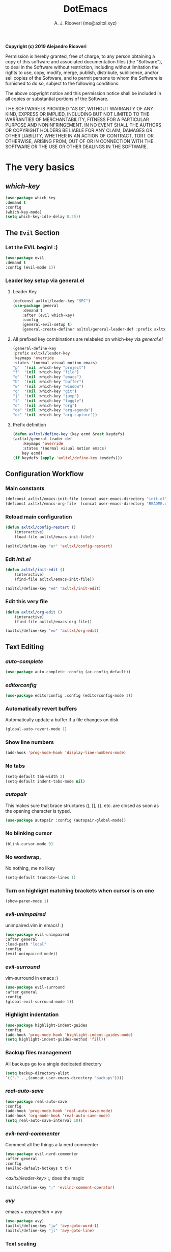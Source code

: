 #+TITLE: DotEmacs
#+AUTHOR: A. J. Ricoveri (me@axltxl.xyz)

*Copyright (c) 2019 Alejandro Ricoveri*

Permission is hereby granted, free of charge, to any person obtaining a copy
of this software and associated documentation files (the "Software"), to deal
in the Software without restriction, including without limitation the rights
to use, copy, modify, merge, publish, distribute, sublicense, and/or sell
copies of the Software, and to permit persons to whom the Software is
furnished to do so, subject to the following conditions:

The above copyright notice and this permission notice shall be included in
all copies or substantial portions of the Software.

THE SOFTWARE IS PROVIDED "AS IS", WITHOUT WARRANTY OF ANY KIND, EXPRESS OR
IMPLIED, INCLUDING BUT NOT LIMITED TO THE WARRANTIES OF MERCHANTABILITY,
FITNESS FOR A PARTICULAR PURPOSE AND NONINFRINGEMENT. IN NO EVENT SHALL THE
AUTHORS OR COPYRIGHT HOLDERS BE LIABLE FOR ANY CLAIM, DAMAGES OR OTHER
LIABILITY, WHETHER IN AN ACTION OF CONTRACT, TORT OR OTHERWISE, ARISING FROM,
OUT OF OR IN CONNECTION WITH THE SOFTWARE OR THE USE OR OTHER DEALINGS IN
THE SOFTWARE.

* The very basics
** /which-key/
    #+BEGIN_SRC emacs-lisp
    (use-package which-key
    :demand t
    :config
    (which-key-mode)
    (setq which-key-idle-delay 0.25))
    #+END_SRC

** The =Evil= Section
*** Let the EVIL begin! :)
    #+BEGIN_SRC emacs-lisp
    (use-package evil
    :demand t
    :config (evil-mode 1))
    #+END_SRC

*** Leader key setup via general.el
**** Leader Key
    #+BEGIN_SRC emacs-lisp
    (defconst axltxl/leader-key "SPC")
    (use-package general
        :demand t
        :after (evil which-key)
        :config
        (general-evil-setup t)
        (general-create-definer axltxl/general-leader-def :prefix axltxl/leader-key))
    #+END_SRC

**** All prefixed key combinations are relabeled on which-key via /general.el/
    #+BEGIN_SRC emacs-lisp
    (general-define-key
    :prefix axltxl/leader-key
    :keymaps 'override
    :states '(normal visual motion emacs)
    "p"  '(nil :which-key "project")
    "f"  '(nil :which-key "file")
    "e"  '(nil :which-key "emacs")
    "b"  '(nil :which-key "buffer")
    "w"  '(nil :which-key "window")
    "g"  '(nil :which-key "git")
    "j"  '(nil :which-key "jump")
    "t"  '(nil :which-key "toggle")
    "o"  '(nil :which-key "org")
    "oa" '(nil :which-key "org-agenda")
    "oc" '(nil :which-key "org-capture"))
    #+END_SRC

**** Prefix definition
    #+BEGIN_SRC emacs-lisp
    (defun axltxl/define-key (key ecmd &rest keydefs)
    (axltxl/general-leader-def
        :keymaps 'override
        :states '(normal visual motion emacs)
        key ecmd)
    (if keydefs (apply 'axltxl/define-key keydefs)))
    #+END_SRC

** Configuration Workflow
*** Main constants
    #+BEGIN_SRC emacs-lisp
    (defconst axltxl/emacs-init-file (concat user-emacs-directory "init.el"))
    (defconst axltxl/emacs-org-file  (concat user-emacs-directory "README.org"))
    #+END_SRC

*** Reload main configuration
    #+BEGIN_SRC emacs-lisp
    (defun axltxl/config-restart ()
        (interactive)
        (load-file axltxl/emacs-init-file))
    #+END_SRC

    #+BEGIN_SRC emacs-lisp
    (axltxl/define-key "er" 'axltxl/config-restart)
    #+END_SRC

*** Edit /init.el/
    #+BEGIN_SRC emacs-lisp
    (defun axltxl/init-edit ()
        (interactive)
        (find-file axltxl/emacs-init-file))
    #+END_SRC

    #+BEGIN_SRC emacs-lisp
    (axltxl/define-key "ed" 'axltxl/init-edit)
    #+END_SRC

*** Edit this very file
    #+BEGIN_SRC emacs-lisp
    (defun axltxl/org-edit ()
        (interactive)
        (find-file axltxl/emacs-org-file))
    #+END_SRC

    #+BEGIN_SRC emacs-lisp
    (axltxl/define-key "eo" 'axltxl/org-edit)
    #+END_SRC

** Text Editing
*** /auto-complete/
    #+BEGIN_SRC emacs-lisp
    (use-package auto-complete :config (ac-config-default))
    #+END_SRC

*** /editorconfig/
    #+BEGIN_SRC emacs-lisp
    (use-package editorconfig :config (editorconfig-mode 1))
    #+END_SRC

*** Automatically revert buffers
    Automatically update a buffer if a file changes on disk

    #+BEGIN_SRC emacs-lisp
    (global-auto-revert-mode 1)
    #+END_SRC

*** Show line numbers
    #+BEGIN_SRC emacs-lisp
    (add-hook 'prog-mode-hook 'display-line-numbers-mode)
    #+END_SRC

*** No tabs
    #+BEGIN_SRC emacs-lisp
    (setq-default tab-width 2)
    (setq-default indent-tabs-mode nil)
    #+END_SRC

*** /autopair/
    This makes sure that brace structures (), [], {}, etc.
    are closed as soon as the opening character is typed.

    #+BEGIN_SRC emacs-lisp
    (use-package autopair :config (autopair-global-mode))
    #+END_SRC

*** No blinking cursor
    #+BEGIN_SRC emacs-lisp
    (blink-cursor-mode 0)
    #+END_SRC

*** No wordwrap,
    No nothing, me no likey

    #+BEGIN_SRC emacs-lisp
    (setq-default truncate-lines 1)
    #+END_SRC

*** Turn on highlight matching brackets when cursor is on one
    #+BEGIN_SRC emacs-lisp
    (show-paren-mode 1)
    #+END_SRC

*** /evil-unimpaired/
    unimpaired.vim in emacs! :)

    #+BEGIN_SRC emacs-lisp
    (use-package evil-unimpaired
    :after general
    :load-path "local"
    :config
    (evil-unimpaired-mode))
    #+END_SRC

*** /evil-surround/
    vim-surround in emacs :)

    #+BEGIN_SRC emacs-lisp
    (use-package evil-surround
    :after general
    :config
    (global-evil-surround-mode 1))
    #+END_SRC

*** Highlight indentation
    #+BEGIN_SRC emacs-lisp
    (use-package highlight-indent-guides
    :config
    (add-hook 'prog-mode-hook 'highlight-indent-guides-mode)
    (setq highlight-indent-guides-method 'fill))
    #+END_SRC

*** Backup files management
    All backups go to a single dedicated directory

    #+BEGIN_SRC emacs-lisp
    (setq backup-directory-alist
    `(("." . ,(concat user-emacs-directory "backups"))))
    #+END_SRC

*** /real-auto-save/
    #+BEGIN_SRC emacs-lisp
    (use-package real-auto-save
    :config
    (add-hook 'prog-mode-hook 'real-auto-save-mode)
    (add-hook 'org-mode-hook 'real-auto-save-mode)
    (setq real-auto-save-interval 10))
    #+END_SRC

*** /evil-nerd-commenter/
    Comment all the things a la nerd commenter

    #+BEGIN_SRC emacs-lisp
    (use-package evil-nerd-commenter
    :after general
    :config
    (evilnc-default-hotkeys t t))
    #+END_SRC

    /<axltxl/leader-key> ;;/ does the magic
    #+BEGIN_SRC emacs-lisp
    (axltxl/define-key ";" 'evilnc-comment-operator)
    #+END_SRC

*** /avy/
    emacs + /easymotion/ = avy

    #+BEGIN_SRC emacs-lisp
    (use-package avy)
    (axltxl/define-key "jw" 'avy-goto-word-1)
    (axltxl/define-key "jl" 'avy-goto-line)
    #+END_SRC

*** Text scaling
    Increase/decrease font size

    #+BEGIN_SRC emacs-lisp
    (axltxl/define-key "/" 'text-scale-increase)
    (axltxl/define-key "." 'text-scale-decrease)
    #+END_SRC

*** Quite useful to know where a buffer ends
    #+BEGIN_SRC emacs-lisp
    (setq-default indicate-empty-lines t)
    #+END_SRC

*** Remove trailing whitespace upon saving a buffer
    #+BEGIN_SRC emacs-lisp
    (add-hook 'before-save-hook 'delete-trailing-whitespace)
    #+END_SRC

*** Always write a newline at the end of a file
    #+BEGIN_SRC emacs-lisp
    (setq-default require-final-newline t)
    #+END_SRC

*** NO MOUSE via /disable-mouse/
    Yep, that's right!. /No mouse/ means /no mouse/ at all ...
    [[disable-mouse][https://github.com/purcell/disable-mouse]]

    #+BEGIN_SRC emacs-lisp
    (use-package disable-mouse
    :after (evil general)
    :config
    (global-disable-mouse-mode)
    (mapc #'disable-mouse-in-keymap
    (list evil-motion-state-map
            evil-normal-state-map
            evil-visual-state-map
            evil-insert-state-map)))
    #+END_SRC

** /custom-set-variables/
*** /custom-set-variables/ is set on another file
    #+BEGIN_SRC emacs-lisp
    (setq custom-file (concat user-emacs-directory "custom.el"))
    #+END_SRC

*** Load /custom-set-variables/ file
    #+BEGIN_SRC emacs-lisp
    (load custom-file 'noerror)
    #+END_SRC
* User Interface
** Window Management
*** Windows
**** Enable /winner-mode/
   #+BEGIN_SRC emacs-lisp
    (use-package winner :ensure nil :config (winner-mode))
    #+END_SRC

**** Manipulation
***** Split windows
    #+BEGIN_SRC emacs-lisp
    (axltxl/define-key "wv" 'split-window-right)
    (axltxl/define-key "ws" 'split-window-below)
    #+END_SRC
***** Delete window
    #+BEGIN_SRC emacs-lisp
    (axltxl/define-key "wd" 'delete-window)
    #+END_SRC
***** Balance windows
    #+BEGIN_SRC emacs-lisp
    (axltxl/define-key "w=" 'balance-windows)
    #+END_SRC
***** Maximize window
    #+BEGIN_SRC emacs-lisp
    (axltxl/define-key "wm" 'maximize-window)
    #+END_SRC
***** Use /winner/ to undo/redo window manipulation
    #+BEGIN_SRC emacs-lisp
    (axltxl/define-key "wu" 'winner-undo)
    (axltxl/define-key "wr" 'winner-redo)
    #+END_SRC

**** Navigation
    #+BEGIN_SRC emacs-lisp
    (axltxl/define-key "wk" 'windmove-up)
    (axltxl/define-key "wj" 'windmove-down)
    (axltxl/define-key "wh" 'windmove-left)
    (axltxl/define-key "wl" 'windmove-right)
    #+END_SRC
*** Frames
**** Create new frame
    #+BEGIN_SRC emacs-lisp
    (axltxl/define-key "wf" 'new-frame)
    #+END_SRC

**** Jump to frame
    #+BEGIN_SRC emacs-lisp
    (axltxl/define-key "wo" 'other-frame)
    #+END_SRC

** Buffer Management
*** Files
**** Find a file
    #+BEGIN_SRC emacs-lisp
    (axltxl/define-key "ff" 'find-file)
    #+END_SRC

**** Save buffer to a file
    #+BEGIN_SRC emacs-lisp
    (axltxl/define-key "fs" 'save-buffer)
    #+END_SRC

*** Buffers
**** History
    #+BEGIN_SRC emacs-lisp
    (axltxl/define-key "bp" 'previous-buffer)
    (axltxl/define-key "bn" 'next-buffer)
    #+END_SRC

**** Switching
***** Switch to buffer
    #+BEGIN_SRC emacs-lisp
    (axltxl/define-key "bb" 'switch-to-buffer)
    #+END_SRC

***** Switch to *messages*
    #+BEGIN_SRC emacs-lisp
    (axltxl/define-key "bm" (lambda () (interactive)(switch-to-buffer "*Messages*")))
    #+END_SRC

***** Switch to *scratch*
    #+BEGIN_SRC emacs-lisp
    (axltxl/define-key "bs" (lambda () (interactive)(switch-to-buffer "*scratch*")))
    #+END_SRC

**** Lifecycle
***** Delete buffer
    #+BEGIN_SRC emacs-lisp
    (axltxl/define-key "bd" 'evil-delete-buffer)
    #+END_SRC

***** Create buffer
    #+BEGIN_SRC emacs-lisp
    (axltxl/define-key "bN" 'evil-buffer-new)
    #+END_SRC

***** Revert buffer
    #+BEGIN_SRC emacs-lisp
    (axltxl/define-key "br" 'revert-buffer)
    #+END_SRC

** Toggles
*** Whitespace
   Toggle whitespace in current buffer

   #+BEGIN_SRC emacs-lisp
   (axltxl/define-key "tw" 'whitespace-mode)
   #+END_SRC

*** Display line numbers
   Toggle display line numbers

   #+BEGIN_SRC emacs-lisp
   (axltxl/define-key "tl" 'display-line-numbers-mode)
   #+END_SRC

** GUI
*** All GUI elements shall be removed!
   #+BEGIN_SRC emacs-lisp
   (menu-bar-mode -1)
   (tool-bar-mode -1)
   (scroll-bar-mode -1)
   #+END_SRC

*** Start frame in fullscreen mode
   #+BEGIN_SRC emacs-lisp
   (custom-set-variables
   '(initial-frame-alist (quote ((fullscreen . maximized)))))
   #+END_SRC

*** Turn off ringing bells completely!
   #+BEGIN_SRC emacs-lisp
   (setq ring-bell-function 'ignore)
   #+END_SRC

** Font settings
   See: https://www.gnu.org/software/emacs/manual/html_node/emacs/Fonts.html

   #+BEGIN_SRC emacs-lisp
   (add-to-list 'default-frame-alist
   '(font . "Inconsolata LGC-11:width=normal:weight=demibold"))
   #+END_SRC

** Theme settings
*** Light theme
   #+BEGIN_SRC emacs-lisp
   (defconst axltxl/theme-light 'doom-solarized-light)
   #+END_SRC

*** Dark theme (default)
   #+BEGIN_SRC emacs-lisp
   (defconst axltxl/theme-dark  'doom-dracula)
   (defconst axltxl/theme-default axltxl/theme-dark)
   #+END_SRC

*** Persistent theme through configuration reload
   This will keep the current set theme from changing
   across configuration reloads via /axltxl/config-restart/
   command

   #+BEGIN_SRC emacs-lisp
   (if (not (boundp 'axltxl/theme-current))
   (setq axltxl/theme-current axltxl/theme-default))
   #+END_SRC

*** Toggle current theme

   #+BEGIN_SRC emacs-lisp
   (defun axltxl/toggle-theme ()
       (interactive)
       (if (eq axltxl/theme-current axltxl/theme-dark)
           (setq axltxl/theme-current axltxl/theme-light)
           (setq axltxl/theme-current axltxl/theme-dark))
           (load-theme axltxl/theme-current t))

   ;; Key binding for axltxl/toggle-theme
   (axltxl/define-key "tt" 'axltxl/toggle-theme)
   #+END_SRC

*** /doom-themes/
   What can I say?. They look so nice! :).

   #+BEGIN_SRC emacs-lisp
   (use-package doom-themes
       :demand t
       :config
       (load-theme axltxl/theme-current t))
   #+END_SRC

*** /doom-modeline/
   Set the real modeline now :)

   #+BEGIN_SRC emacs-lisp
   ;; doom-modeline specific config
   (use-package doom-modeline
   :demand t
   :after doom-themes
   :config

   ;; How tall the mode-line should be. It's only respected in GUI.
   ;; If the actual char height is larger, it respects the actual height.
   (setq doom-modeline-height 32)

   ;; How wide the mode-line bar should be. It's only respected in GUI.
   (setq doom-modeline-bar-width 3)

   ;; Determines the style used by `doom-modeline-buffer-file-name'.
   ;;
   ;; Given ~/Projects/FOSS/emacs/lisp/comint.el
   ;;   truncate-upto-project => ~/P/F/emacs/lisp/comint.el
   ;;   truncate-from-project => ~/Projects/FOSS/emacs/l/comint.el
   ;;   truncate-with-project => emacs/l/comint.el
   ;;   truncate-except-project => ~/P/F/emacs/l/comint.el
   ;;   truncate-upto-root => ~/P/F/e/lisp/comint.el
   ;;   truncate-all => ~/P/F/e/l/comint.el
   ;;   relative-from-project => emacs/lisp/comint.el
   ;;   relative-to-project => lisp/comint.el
   ;;   file-name => comint.el
   ;;   buffer-name => comint.el<2> (uniquify buffer name)
   ;;
   ;; If you are expereicing the laggy issue, especially while editing remote files
   ;; with tramp, please try `file-name' style.
   ;; Please refer to https://github.com/bbatsov/projectile/issues/657.
   (setq doom-modeline-buffer-file-name-style 'truncate-except-project)

   ;; Whether display icons in mode-line or not.
   (setq doom-modeline-icon t)

   ;; Whether display the icon for major mode. It respects `doom-modeline-icon'.
   (setq doom-modeline-major-mode-icon t)

   ;; Whether display color icons for `major-mode'. It respects
   ;; `doom-modeline-icon' and `all-the-icons-color-icons'.
   (setq doom-modeline-major-mode-color-icon t)

   ;; Whether display icons for buffer states. It respects `doom-modeline-icon'.
   (setq doom-modeline-buffer-state-icon t)

   ;; Whether display buffer modification icon. It respects `doom-modeline-icon'
   ;; and `doom-modeline-buffer-state-icon'.
   (setq doom-modeline-buffer-modification-icon t)

   ;; Whether display minor modes in mode-line or not.
   (setq doom-modeline-minor-modes nil)

   ;; If non-nil, a word count will be added to the selection-info modeline segment.
   (setq doom-modeline-enable-word-count nil)

   ;; Whether display buffer encoding.
   (setq doom-modeline-buffer-encoding t)

   ;; Whether display indentation information.
   (setq doom-modeline-indent-info nil)

   ;; If non-nil, only display one number for checker information if applicable.
   (setq doom-modeline-checker-simple-format nil)

   ;; The maximum displayed length of the branch name of version control.
   (setq doom-modeline-vcs-max-length 12)

   ;; Whether display perspective name or not. Non-nil to display in mode-line.
   (setq doom-modeline-persp-name t)

   ;; Whether display `lsp' state or not. Non-nil to display in mode-line.
   (setq doom-modeline-lsp t)

   ;; Whether display github notifications or not. Requires `ghub` package.
   (setq doom-modeline-github nil)

   ;; The interval of checking github.
   (setq doom-modeline-github-interval (* 30 60))

   ;; Whether display environment version or not
   (setq doom-modeline-env-version t)
   ;; Or for individual languages
   (setq doom-modeline-env-enable-python t)
   (setq doom-modeline-env-enable-ruby t)
   (setq doom-modeline-env-enable-perl t)
   (setq doom-modeline-env-enable-go t)
   (setq doom-modeline-env-enable-elixir t)
   (setq doom-modeline-env-enable-rust t)

   ;; Change the executables to use for the language version string
   (setq doom-modeline-env-python-executable "python")
   (setq doom-modeline-env-ruby-executable "ruby")
   (setq doom-modeline-env-perl-executable "perl")
   (setq doom-modeline-env-go-executable "go")
   (setq doom-modeline-env-elixir-executable "iex")
   (setq doom-modeline-env-rust-executable "rustc")

   ;; Whether display mu4e notifications or not. Requires `mu4e-alert' package.
   (setq doom-modeline-mu4e nil)

   ;; Whether display irc notifications or not. Requires `circe' package.
   (setq doom-modeline-irc nil)

   ;; Function to stylize the irc buffer names.
   (setq doom-modeline-irc-stylize 'identity)

   ;; Let the awesomeness begin :)
   (doom-modeline-mode 1))
   #+END_SRC

** /emacs-dashboard/
**** Seed random number generator
    This is necessary for the functions that come afterwards.

    #+BEGIN_SRC emacs-lisp
    (random t) ; seed random number
    #+END_SRC

**** Select a random image

    #+BEGIN_SRC emacs-lisp
    (setq axltxl/emacs-splash-dir (concat user-emacs-directory "splash"))
    (setq axltxl/splash-image
    (format "%s/splash%s.png" axltxl/emacs-splash-dir
        (random (- (length (directory-files axltxl/emacs-splash-dir nil "\.png$")) 1))))
    #+END_SRC

**** Select a random title

    #+BEGIN_SRC emacs-lisp
    (setq axltxl/emacs-dashboard-titles
    [ "You rock today!"
        "\"Royale with cheese\" - Pulp Fiction, 1994."
        "\"Only dead fish go with the flow\" - Andy Hunt. Pragmatic Thinking and Learning."])
    #+END_SRC

**** /emacs-dashboard/
    The awesome emacs dashboard
    [[[[https://github.com/emacs-dashboard/emacs-dashboard]]]]

    #+BEGIN_SRC emacs-lisp
    (use-package dashboard
    :after general ; this one has key bindings
    :demand t
    :config
    ;; Set the title
    (setq dashboard-banner-logo-title
        (aref axltxl/emacs-dashboard-titles
        (random (- (length axltxl/emacs-dashboard-titles) 1))))

    ;; Set the banner images
    (setq dashboard-startup-banner axltxl/splash-image)

    ;; Content is not centered by default.
    (setq dashboard-center-content t)

    ;; Set up agenda items from org-mode
    (add-to-list 'dashboard-items '(agenda) t)
    (setq show-week-agenda-p t)

    ;; Widgets
    (setq dashboard-set-file-icons t)
    (setq dashboard-items '((recents  . 5)
                            (projects . 5)
                            (agenda . 5)))

    ;; show info about the packages loaded and the init time
    (setq dashboard-set-init-info t)

    ;; No footer
    (setq dashboard-set-footer nil)

    ;; Start it up
    (dashboard-setup-startup-hook))
    #+END_SRC

** /ivy/
    #+BEGIN_SRC emacs-lisp
    (use-package counsel
    :demand t
    :after (general projectile)

    ;; Configuration
    :config
    (setq ivy-use-virtual-buffers t)
    (setq ivy-count-format "(%d/%d) ")
    (setq ivy-height 10)

    ;; integration with projectile
    (setq projectile-completion-system 'ivy)

    ;; start it up
    (ivy-mode 1)

    ;; Key bindings for this layer
    ;; ;;;;;;;;;;;;;;;;;;;;;;;;;;;
    :general
    (:keymaps 'ivy-mode-map
        "M-j" 'ivy-next-line
        "M-k" 'ivy-previous-line
        "M-l" 'ivy-alt-done
        "M-h" 'ivy-backward-delete-char))
    #+END_SRC

**** M-x (thanks to /counsel/)
    #+BEGIN_SRC emacs-lisp
    (axltxl/define-key "SPC" 'counsel-M-x)
    #+END_SRC

** /neotree/
    #+BEGIN_SRC emacs-lisp
    (use-package neotree :after (general projectile)

    ;; Key bindings for this one
    :general
    ( :states '(motion normal)
        :keymaps 'neotree-mode-map
        "ov"  'neotree-enter-vertical-split
        "os"  'neotree-enter-horizontal-split
        "RET" 'neotree-enter
        "c"   'neotree-create-node
        "r"   'neotree-rename-node
        "d"   'neotree-delete-node
        "h"   'neotree-select-up-node
        "gr"  'neotree-refresh
        "C"   'neotree-change-root
        "H"   'neotree-hidden-file-toggle
        "q"   'neotree-hide
        "l"   'neotree-enter)

    ;; Configuration
    :config

    ;; all-the-icons support
    (setq neo-theme (if (display-graphic-p) 'icons 'arrow)))
    #+END_SRC

**** Key Bindings
***** Toggle /neotree/
    #+BEGIN_SRC emacs-lisp
    (axltxl/define-key "ft" 'neotree-toggle)
    #+END_SRC

***** Open /neotree/ at project location set by /projectile/
    Source: [[[[https://www.emacswiki.org/emacs/NeoTree]]]]
    Similar to /find-file-in-project/, NeoTree can be opened (toggled) at /projectile/
    project root as follows:

    #+BEGIN_SRC emacs-lisp
    (defun neotree/project-dir ()
    "Open NeoTree using the git root."
    (interactive)
    (let ((project-dir (projectile-project-root))
            (file-name (buffer-file-name)))
        (neotree-toggle)
        (if project-dir
        (if (neo-global--window-exists-p)
            (progn
            (neotree-dir project-dir)
            (neotree-find file-name)))
        (message "Could not find git project root."))))
    #+END_SRC

    #+BEGIN_SRC emacs-lisp
    (axltxl/define-key "pt" 'neotree/project-dir)
    #+END_SRC
* Org Mode (or how do I organize my life)
** Directory locations
   #+BEGIN_SRC emacs-lisp
   (defconst axltxl/org-home "~/org/")
   (defconst axltxl/org-journal-dir (concat axltxl/org-home "journal/"))

   ;; org-capture templates directory
   (defconst org-tpl-dir (concat axltxl/org-home "templates/"))
   (defconst org-tpl-private-dir (concat org-tpl-dir "private/"))

   ;; org-capture TODO templates locations
   (defconst org-tpl-tasks-dir (concat org-tpl-dir "tasks/"))
   (defconst org-tpl-tasks-private-dir (concat org-tpl-private-dir "tasks/"))

   ;; org-capture templates locations for org-journal
   (defconst org-tpl-journal-dir (concat org-tpl-dir "journal/"))
   (defconst org-tpl-journal-private-dir (concat org-tpl-private-dir "journal/"))
   #+END_SRC

** /org-mode/
   #+BEGIN_SRC emacs-lisp
   (use-package org
   :demand t
   :config

   ;; todo lists keywords
   (setq org-todo-keywords
       '((sequence "TODO" "|" "DONE" "CANCELLED"))))
   #+END_SRC

** /org-bullets/
   UTF-8 fancy bullets for /org-mode/

   #+BEGIN_SRC emacs-lisp
   (use-package org-bullets
   :after org
   :init
   ;; Custom bullets
   (setq org-bullets-bullet-list '("■" "◆" "▲" "▶"))

   :config
   ;; Turn on org-mode
   (add-hook 'org-mode-hook (lambda () (org-bullets-mode 1))))
   #+END_SRC

** /org-journal/
   #+BEGIN_SRC emacs-lisp
   (use-package org-journal
   :after org
   :init
   (setq
       org-journal-dir axltxl/org-journal-dir
       org-journal-file-format "%Y%m%d.org"
       org-journal-date-prefix "#+TITLE: "
       org-journal-date-format "%Y-%m-%d"
       org-journal-time-prefix "* "
       org-journal-time-format "%H:%M:%S => "
   ))

   ;; Prefixed Key Bindings for org-agenda
   (axltxl/define-key "oja" 'org-journal-new-entry)
   #+END_SRC

** /org-agenda/
   #+BEGIN_SRC emacs-lisp
   (use-package org-agenda
   :after org
   :ensure nil ; This is vanilla org-mode

   ;; Prefixed Key Bindings
   :bind (
       :map org-agenda-mode-map
       ("j" . org-agenda-next-line)
       ("k" . org-agenda-previous-line))

   :config
   ;; Initial agenda files
   (setq org-agenda-files `(,(concat axltxl/org-home "tasks.org"))))

   ;; Prefixed Key Bindings for org-agenda
   (axltxl/define-key "oaa" 'org-agenda)
   #+END_SRC

** /org-capture/
   #+BEGIN_SRC emacs-lisp
   (use-package org-capture
   :after org
   :ensure nil
   :config
       ;; Automatically align all tags before finalizing capture
       ;; https://www.reddit.com/r/emacs/comments/93990v/automatically_add_tag_to_capture_in_org_mode/
       (add-hook 'org-capture-before-finalize-hook #'org-align-all-tags)

       ;; org-capture templates
       ;; https://orgmode.org/manual/Capture-templates.html#Capture-templates
       (setq org-capture-templates
       ;; Journal entries
       `(
       ("j" "journal/entry" entry
           (function org-journal-find-location)
           (file ,(concat org-tpl-journal-dir "generic.org")))

       ("a" "journal/action" entry
           (function org-journal-find-location)
           (file ,(concat org-tpl-journal-dir "actions/generic.org")))

       ("e" "journal/event" entry
           (function org-journal-find-location)
           (file ,(concat org-tpl-journal-dir "events/generic.org")))

       ("t" "task" entry
           (file ,(concat axltxl/org-home "tasks.org"))
           (file ,(concat org-tpl-tasks-dir "generic.org")))

       ("G" "journal/entry/github" entry
           (function org-journal-find-location)
           (file ,(concat org-tpl-journal-private-dir "events/github.org")))

       ("A" "task/action" entry
           (file ,(concat axltxl/org-home "tasks.org"))
           (file ,(concat org-tpl-tasks-dir "actions/generic.org")))

       ("g" "task/action/github" entry
           (file ,(concat axltxl/org-home "tasks.org"))
           (file ,(concat org-tpl-journal-private-dir "events/github.org"))))))
   #+END_SRC

   #+BEGIN_SRC emacs-lisp
   ;;;;;;;;;;;;;;;;;;;;;;;;;;;;
   ;; org-capture + org-journal
   ;;;;;;;;;;;;;;;;;;;;;;;;;;;;
   (defun org-journal-find-location ()
   ;; Open today's journal, but specify a non-nil prefix argument in order to
   ;; inhibit inserting the heading; org-capture will insert the heading.
   (org-journal-new-entry t)
   ;; Position point on the journal's top-level heading so that org-capture
   ;; will add the new entry as a child entry.
   (goto-char (point-min)))

   ;;;; Prefixed Key Bindings for org-capture
   (axltxl/define-key "oc" 'org-capture)
   #+END_SRC

** /org-projectile/
    #+BEGIN_SRC emacs-lisp
    (use-package org-projectile
        :after (org org-agenda projectile)
        :config
        ;; All project TODOs in one single file
        (setq org-projectile-projects-file (concat axltxl/org-home "projects.org"))

        ;; org-projectile + org-agenda
        (setq org-agenda-files (append org-agenda-files (org-projectile-todo-files)))

        ;; org-projectile + org-capture
        (push (org-projectile-project-todo-entry) org-capture-templates))

        ;; go to TODOs file for project
        (defun org-projectile/goto-todos ()
        (interactive)
        (org-projectile-goto-location-for-project (projectile-project-name)))

    ;; Key bindings for org-projectile
    (axltxl/define-key "po" 'org-projectile/goto-todos)
    #+END_SRC

* Project management
** /projectile/
    #+BEGIN_SRC emacs-lisp
    (use-package projectile
    :demand t
    :config (projectile-mode +1))
    #+END_SRC

*** Key Bindings
**** Switch to project
    #+BEGIN_SRC emacs-lisp
    (axltxl/define-key "pp" 'projectile-switch-project)
    #+END_SRC

**** Find file in project
    #+BEGIN_SRC emacs-lisp
    (axltxl/define-key "pf" 'projectile-find-file)
    #+END_SRC
** git
*** /git-gutter/
    #+BEGIN_SRC emacs-lisp
    (use-package git-gutter :config (global-git-gutter-mode t))
    #+END_SRC

*** /magit/
    #+BEGIN_SRC emacs-lisp
    (use-package magit :after general)
    #+END_SRC

**** Key bindings
    Gotta be honest. /evil-magit/ does a wonderful job for that

    #+BEGIN_SRC emacs-lisp
    (use-package evil-magit :after magit)
    #+END_SRC

    This one will trigger /magit-status/
    #+BEGIN_SRC emacs-lisp
    (axltxl/define-key "gs" 'magit-status)
    #+END_SRC
** File types Support
*** YAML (/yaml-mode/)
    #+BEGIN_SRC emacs-lisp
    (use-package yaml-mode
    :config
    (add-to-list 'auto-mode-alist '("\\.yml\\'" . yaml-mode))
    (add-to-list 'auto-mode-alist '("\\.yaml\\'" . yaml-mode))

    ;; Unlike python-mode, this mode follows the Emacs convention of not
    ;; binding the ENTER key to `newline-and-indent'.  To get this
    ;; behavior, add the key definition to `yaml-mode-hook':
    (add-hook 'yaml-mode-hook
        '(lambda ()
        (define-key yaml-mode-map "\C-m" 'newline-and-indent))))
    #+END_SRC
